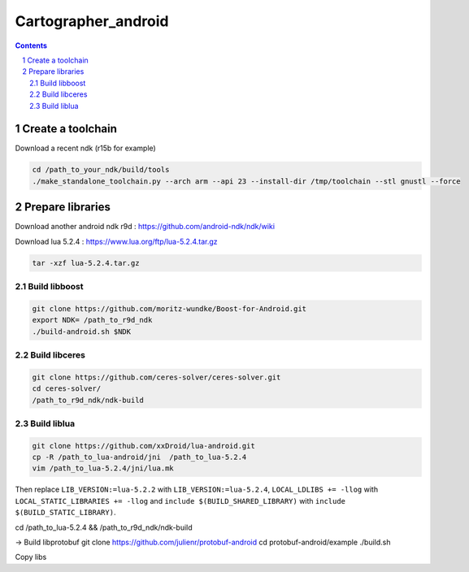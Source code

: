 .. Copyright 2016 The Cartographer Authors

.. Licensed under the Apache License, Version 2.0 (the "License");
   you may not use this file except in compliance with the License.
   You may obtain a copy of the License at

..      http://www.apache.org/licenses/LICENSE-2.0

.. Unless required by applicable law or agreed to in writing, software
   distributed under the License is distributed on an "AS IS" BASIS,
   WITHOUT WARRANTIES OR CONDITIONS OF ANY KIND, either express or implied.
   See the License for the specific language governing permissions and
   limitations under the License.

====================
Cartographer_android
====================

.. contents::

.. section-numbering::

Create a toolchain 
===================
Download a recent ndk (r15b for example)

.. code-block:: bash

   cd /path_to_your_ndk/build/tools
   ./make_standalone_toolchain.py --arch arm --api 23 --install-dir /tmp/toolchain --stl gnustl --force


Prepare libraries
=================

Download another android ndk r9d : https://github.com/android-ndk/ndk/wiki

Download lua 5.2.4 : https://www.lua.org/ftp/lua-5.2.4.tar.gz

.. code-block:: bash

   tar -xzf lua-5.2.4.tar.gz

Build libboost 
--------------

.. code-block:: bash

   git clone https://github.com/moritz-wundke/Boost-for-Android.git
   export NDK= /path_to_r9d_ndk
   ./build-android.sh $NDK

Build libceres
--------------

.. code-block:: bash

   git clone https://github.com/ceres-solver/ceres-solver.git
   cd ceres-solver/
   /path_to_r9d_ndk/ndk-build

Build liblua
------------

.. code-block:: bash

   git clone https://github.com/xxDroid/lua-android.git
   cp -R /path_to_lua-android/jni  /path_to_lua-5.2.4
   vim /path_to_lua-5.2.4/jni/lua.mk

Then replace ``LIB_VERSION:=lua-5.2.2`` with ``LIB_VERSION:=lua-5.2.4``, ``LOCAL_LDLIBS += -llog`` with ``LOCAL_STATIC_LIBRARIES += -llog`` and	``include $(BUILD_SHARED_LIBRARY)`` with ``include $(BUILD_STATIC_LIBRARY)``.

cd /path_to_lua-5.2.4 && /path_to_r9d_ndk/ndk-build

-> Build libprotobuf
git clone https://github.com/julienr/protobuf-android
cd protobuf-android/example
./build.sh

Copy libs

